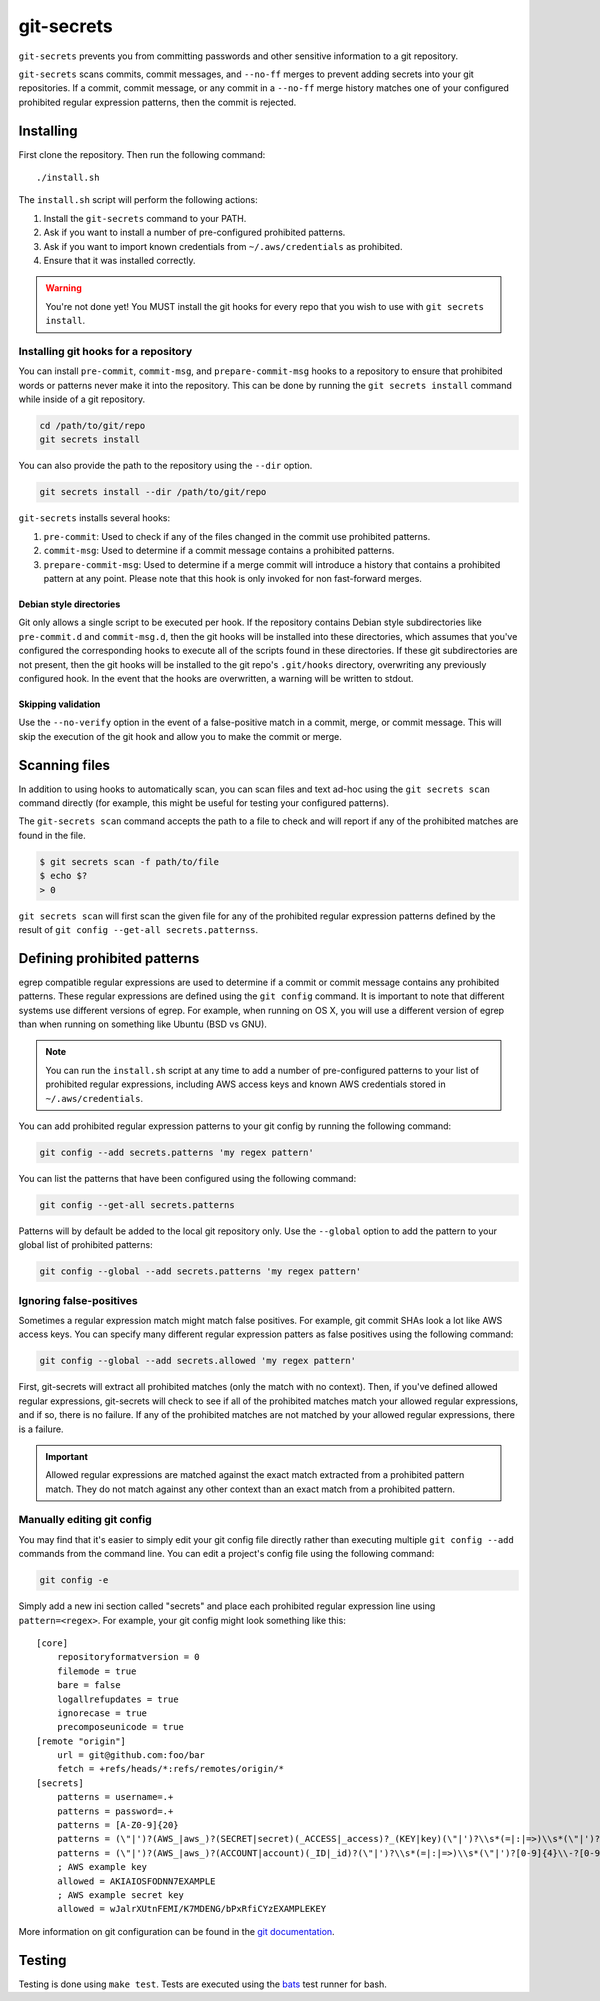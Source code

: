 ===========
git-secrets
===========

``git-secrets`` prevents you from committing passwords and other sensitive
information to a git repository.

``git-secrets`` scans commits, commit messages, and ``--no-ff`` merges to
prevent adding secrets into your git repositories. If a commit,
commit message, or any commit in a ``--no-ff`` merge history matches one of
your configured prohibited regular expression patterns, then the commit is
rejected.


Installing
----------

First clone the repository. Then run the following command::

    ./install.sh

The ``install.sh`` script will perform the following actions:

1. Install the ``git-secrets`` command to your PATH.
2. Ask if you want to install a number of pre-configured prohibited patterns.
3. Ask if you want to import known credentials from ``~/.aws/credentials`` as
   prohibited.
4. Ensure that it was installed correctly.

.. warning::

    You're not done yet! You MUST install the git hooks for every repo that
    you wish to use with ``git secrets install``.


Installing git hooks for a repository
~~~~~~~~~~~~~~~~~~~~~~~~~~~~~~~~~~~~~

You can install ``pre-commit``, ``commit-msg``, and ``prepare-commit-msg``
hooks to a repository to ensure that prohibited words or patterns never make it
into the repository. This can be done by running the ``git secrets install``
command while inside of a git repository.

.. code-block:: bash

    cd /path/to/git/repo
    git secrets install

You can also provide the path to the repository using the ``--dir`` option.

.. code-block:: bash

    git secrets install --dir /path/to/git/repo

``git-secrets`` installs several hooks:

1. ``pre-commit``: Used to check if any of the files changed in the commit
   use prohibited patterns.
2. ``commit-msg``: Used to determine if a commit message contains a prohibited
   patterns.
3. ``prepare-commit-msg``: Used to determine if a merge commit will introduce
   a history that contains a prohibited pattern at any point. Please note that
   this hook is only invoked for non fast-forward merges.


Debian style directories
^^^^^^^^^^^^^^^^^^^^^^^^

Git only allows a single script to be executed per hook. If the repository
contains Debian style subdirectories like ``pre-commit.d`` and
``commit-msg.d``, then the git hooks will be installed into these directories,
which assumes that you've configured the corresponding hooks to execute all of
the scripts found in these directories. If these git subdirectories are not
present, then the git hooks will be installed to the git repo's ``.git/hooks``
directory, overwriting any previously configured hook. In the event that the
hooks are overwritten, a warning will be written to stdout.


Skipping validation
^^^^^^^^^^^^^^^^^^^

Use the ``--no-verify`` option in the event of a false-positive match in a
commit, merge, or commit message. This will skip the execution of the
git hook and allow you to make the commit or merge.


Scanning files
--------------

In addition to using hooks to automatically scan, you can scan files and text
ad-hoc using the ``git secrets scan`` command directly (for example, this might
be useful for testing your configured patterns).

The ``git-secrets scan`` command accepts the path to a file to check and will
report if any of the prohibited matches are found in the file.

.. code-block:: bash

    $ git secrets scan -f path/to/file
    $ echo $?
    > 0

``git secrets scan`` will first scan the given file for any of the prohibited
regular expression patterns defined by the result of
``git config --get-all secrets.patternss``.


Defining prohibited patterns
----------------------------

egrep compatible regular expressions are used to determine if a commit or
commit message contains any prohibited patterns. These regular expressions are
defined using the ``git config`` command. It is important to note that
different systems use different versions of egrep. For example, when running on
OS X, you will use a different version of egrep than when running on something
like Ubuntu (BSD vs GNU).

.. note::

    You can run the ``install.sh`` script at any time to add a number of
    pre-configured patterns to your list of prohibited regular expressions,
    including AWS access keys and known AWS credentials stored in
    ``~/.aws/credentials``.

You can add prohibited regular expression patterns to your git config by
running the following command:

.. code-block:: bash

    git config --add secrets.patterns 'my regex pattern'

You can list the patterns that have been configured using the following
command:

.. code-block:: bash

    git config --get-all secrets.patterns

Patterns will by default be added to the local git repository only. Use the
``--global`` option to add the pattern to your global list of prohibited
patterns:

.. code-block:: bash

    git config --global --add secrets.patterns 'my regex pattern'


Ignoring false-positives
~~~~~~~~~~~~~~~~~~~~~~~~

Sometimes a regular expression match might match false positives. For example,
git commit SHAs look a lot like AWS access keys. You can specify many different
regular expression patters as false positives using the following command:

.. code-block:: bash

    git config --global --add secrets.allowed 'my regex pattern'

First, git-secrets will extract all prohibited matches (only the match with
no context). Then, if you've defined allowed regular expressions, git-secrets
will check to see if all of the prohibited matches match your allowed regular
expressions, and if so, there is no failure. If any of the prohibited matches
are not matched by your allowed regular expressions, there is a failure.

.. important::

    Allowed regular expressions are matched against the exact match extracted
    from a prohibited pattern match. They do not match against any other
    context than an exact match from a prohibited pattern.


Manually editing git config
~~~~~~~~~~~~~~~~~~~~~~~~~~~

You may find that it's easier to simply edit your git config file directly
rather than executing multiple ``git config --add`` commands from the command
line. You can edit a project's config file using the following command:

.. code-block:: bash

    git config -e

Simply add a new ini section called "secrets" and place each prohibited
regular expression line using ``pattern=<regex>``. For example, your git
config might look something like this::

    [core]
        repositoryformatversion = 0
        filemode = true
        bare = false
        logallrefupdates = true
        ignorecase = true
        precomposeunicode = true
    [remote "origin"]
        url = git@github.com:foo/bar
        fetch = +refs/heads/*:refs/remotes/origin/*
    [secrets]
        patterns = username=.+
        patterns = password=.+
        patterns = [A-Z0-9]{20}
        patterns = (\"|')?(AWS_|aws_)?(SECRET|secret)(_ACCESS|_access)?_(KEY|key)(\"|')?\\s*(=|:|=>)\\s*(\"|')?[A-Za-z0-9/\\+=]{40}(\"|')?
        patterns = (\"|')?(AWS_|aws_)?(ACCOUNT|account)(_ID|_id)?(\"|')?\\s*(=|:|=>)\\s*(\"|')?[0-9]{4}\\-?[0-9]{4}\\-?[0-9]{4}(\"|')?
        ; AWS example key
        allowed = AKIAIOSFODNN7EXAMPLE
        ; AWS example secret key
        allowed = wJalrXUtnFEMI/K7MDENG/bPxRfiCYzEXAMPLEKEY

More information on git configuration can be found in the
`git documentation <https://git-scm.com/docs/git-config>`_.


Testing
-------

Testing is done using ``make test``. Tests are executed using the
`bats <https://github.com/sstephenson/bats>`_ test runner for bash.

